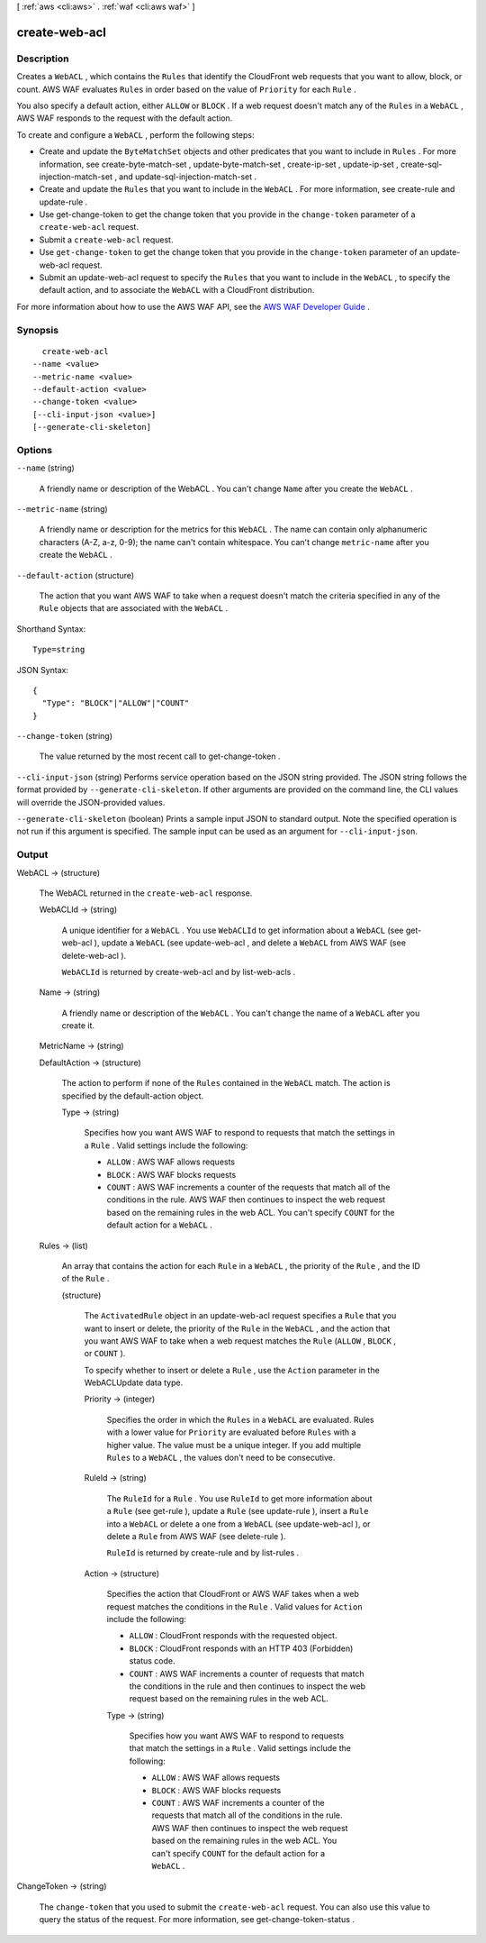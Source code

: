 [ :ref:`aws <cli:aws>` . :ref:`waf <cli:aws waf>` ]

.. _cli:aws waf create-web-acl:


**************
create-web-acl
**************



===========
Description
===========



Creates a ``WebACL`` , which contains the ``Rules`` that identify the CloudFront web requests that you want to allow, block, or count. AWS WAF evaluates ``Rules`` in order based on the value of ``Priority`` for each ``Rule`` .

 

You also specify a default action, either ``ALLOW`` or ``BLOCK`` . If a web request doesn't match any of the ``Rules`` in a ``WebACL`` , AWS WAF responds to the request with the default action. 

 

To create and configure a ``WebACL`` , perform the following steps:

 

 
* Create and update the ``ByteMatchSet`` objects and other predicates that you want to include in ``Rules`` . For more information, see  create-byte-match-set ,  update-byte-match-set ,  create-ip-set ,  update-ip-set ,  create-sql-injection-match-set , and  update-sql-injection-match-set .
 
* Create and update the ``Rules`` that you want to include in the ``WebACL`` . For more information, see  create-rule and  update-rule .
 
* Use  get-change-token to get the change token that you provide in the ``change-token`` parameter of a ``create-web-acl`` request.
 
* Submit a ``create-web-acl`` request.
 
* Use ``get-change-token`` to get the change token that you provide in the ``change-token`` parameter of an  update-web-acl request.
 
* Submit an  update-web-acl request to specify the ``Rules`` that you want to include in the ``WebACL`` , to specify the default action, and to associate the ``WebACL`` with a CloudFront distribution.
 

 

For more information about how to use the AWS WAF API, see the `AWS WAF Developer Guide`_ .



========
Synopsis
========

::

    create-web-acl
  --name <value>
  --metric-name <value>
  --default-action <value>
  --change-token <value>
  [--cli-input-json <value>]
  [--generate-cli-skeleton]




=======
Options
=======

``--name`` (string)


  A friendly name or description of the  WebACL . You can't change ``Name`` after you create the ``WebACL`` .

  

``--metric-name`` (string)


  A friendly name or description for the metrics for this ``WebACL`` . The name can contain only alphanumeric characters (A-Z, a-z, 0-9); the name can't contain whitespace. You can't change ``metric-name`` after you create the ``WebACL`` .

  

``--default-action`` (structure)


  The action that you want AWS WAF to take when a request doesn't match the criteria specified in any of the ``Rule`` objects that are associated with the ``WebACL`` .

  



Shorthand Syntax::

    Type=string




JSON Syntax::

  {
    "Type": "BLOCK"|"ALLOW"|"COUNT"
  }



``--change-token`` (string)


  The value returned by the most recent call to  get-change-token .

  

``--cli-input-json`` (string)
Performs service operation based on the JSON string provided. The JSON string follows the format provided by ``--generate-cli-skeleton``. If other arguments are provided on the command line, the CLI values will override the JSON-provided values.

``--generate-cli-skeleton`` (boolean)
Prints a sample input JSON to standard output. Note the specified operation is not run if this argument is specified. The sample input can be used as an argument for ``--cli-input-json``.



======
Output
======

WebACL -> (structure)

  

  The  WebACL returned in the ``create-web-acl`` response.

  

  WebACLId -> (string)

    

    A unique identifier for a ``WebACL`` . You use ``WebACLId`` to get information about a ``WebACL`` (see  get-web-acl ), update a ``WebACL`` (see  update-web-acl , and delete a ``WebACL`` from AWS WAF (see  delete-web-acl ).

     

    ``WebACLId`` is returned by  create-web-acl and by  list-web-acls .

    

    

  Name -> (string)

    

    A friendly name or description of the ``WebACL`` . You can't change the name of a ``WebACL`` after you create it.

    

    

  MetricName -> (string)

    

    

  DefaultAction -> (structure)

    

    The action to perform if none of the ``Rules`` contained in the ``WebACL`` match. The action is specified by the  default-action object.

    

    Type -> (string)

      

      Specifies how you want AWS WAF to respond to requests that match the settings in a ``Rule`` . Valid settings include the following:

       

       
      * ``ALLOW`` : AWS WAF allows requests
       
      * ``BLOCK`` : AWS WAF blocks requests
       
      * ``COUNT`` : AWS WAF increments a counter of the requests that match all of the conditions in the rule. AWS WAF then continues to inspect the web request based on the remaining rules in the web ACL. You can't specify ``COUNT`` for the default action for a ``WebACL`` .
       

      

      

    

  Rules -> (list)

    

    An array that contains the action for each ``Rule`` in a ``WebACL`` , the priority of the ``Rule`` , and the ID of the ``Rule`` .

    

    (structure)

      

      The ``ActivatedRule`` object in an  update-web-acl request specifies a ``Rule`` that you want to insert or delete, the priority of the ``Rule`` in the ``WebACL`` , and the action that you want AWS WAF to take when a web request matches the ``Rule`` (``ALLOW`` , ``BLOCK`` , or ``COUNT`` ).

       

      To specify whether to insert or delete a ``Rule`` , use the ``Action`` parameter in the  WebACLUpdate data type.

      

      Priority -> (integer)

        

        Specifies the order in which the ``Rules`` in a ``WebACL`` are evaluated. Rules with a lower value for ``Priority`` are evaluated before ``Rules`` with a higher value. The value must be a unique integer. If you add multiple ``Rules`` to a ``WebACL`` , the values don't need to be consecutive.

        

        

      RuleId -> (string)

        

        The ``RuleId`` for a ``Rule`` . You use ``RuleId`` to get more information about a ``Rule`` (see  get-rule ), update a ``Rule`` (see  update-rule ), insert a ``Rule`` into a ``WebACL`` or delete a one from a ``WebACL`` (see  update-web-acl ), or delete a ``Rule`` from AWS WAF (see  delete-rule ).

         

        ``RuleId`` is returned by  create-rule and by  list-rules .

        

        

      Action -> (structure)

        

        Specifies the action that CloudFront or AWS WAF takes when a web request matches the conditions in the ``Rule`` . Valid values for ``Action`` include the following:

         

         
        * ``ALLOW`` : CloudFront responds with the requested object.
         
        * ``BLOCK`` : CloudFront responds with an HTTP 403 (Forbidden) status code.
         
        * ``COUNT`` : AWS WAF increments a counter of requests that match the conditions in the rule and then continues to inspect the web request based on the remaining rules in the web ACL. 
         

        

        Type -> (string)

          

          Specifies how you want AWS WAF to respond to requests that match the settings in a ``Rule`` . Valid settings include the following:

           

           
          * ``ALLOW`` : AWS WAF allows requests
           
          * ``BLOCK`` : AWS WAF blocks requests
           
          * ``COUNT`` : AWS WAF increments a counter of the requests that match all of the conditions in the rule. AWS WAF then continues to inspect the web request based on the remaining rules in the web ACL. You can't specify ``COUNT`` for the default action for a ``WebACL`` .
           

          

          

        

      

    

  

ChangeToken -> (string)

  

  The ``change-token`` that you used to submit the ``create-web-acl`` request. You can also use this value to query the status of the request. For more information, see  get-change-token-status .

  

  



.. _AWS WAF Developer Guide: http://docs.aws.amazon.com/waf/latest/developerguide/
